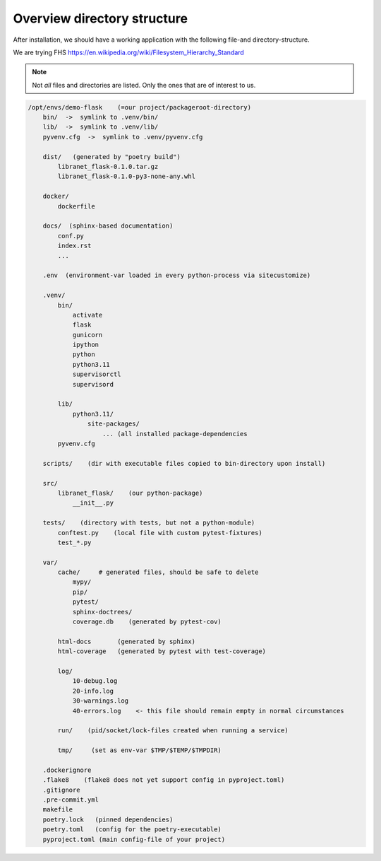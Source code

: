 Overview directory structure
============================
.. _dir-structure:

After installation, we should have a working application
with the following file-and directory-structure.

We are trying
FHS
https://en.wikipedia.org/wiki/Filesystem_Hierarchy_Standard

.. note::

  Not *all* files and directories are listed. Only the
  ones that are of interest to us.


.. code-block:: sh


  /opt/envs/demo-flask    (=our project/packageroot-directory)
      bin/  ->  symlink to .venv/bin/
      lib/  ->  symlink to .venv/lib/
      pyvenv.cfg  ->  symlink to .venv/pyvenv.cfg

      dist/   (generated by "poetry build")
          libranet_flask-0.1.0.tar.gz
          libranet_flask-0.1.0-py3-none-any.whl

      docker/
          dockerfile

      docs/  (sphinx-based documentation)
          conf.py
          index.rst
          ...

      .env  (environment-var loaded in every python-process via sitecustomize)

      .venv/
          bin/
              activate
              flask
              gunicorn
              ipython
              python
              python3.11
              supervisorctl
              supervisord

          lib/
              python3.11/
                  site-packages/
                      ... (all installed package-dependencies
          pyvenv.cfg

      scripts/    (dir with executable files copied to bin-directory upon install)

      src/
          libranet_flask/    (our python-package)
              __init__.py

      tests/    (directory with tests, but not a python-module)
          conftest.py    (local file with custom pytest-fixtures)
          test_*.py

      var/
          cache/     # generated files, should be safe to delete
              mypy/
              pip/
              pytest/
              sphinx-doctrees/
              coverage.db    (generated by pytest-cov)

          html-docs       (generated by sphinx)
          html-coverage   (generated by pytest with test-coverage)

          log/
              10-debug.log
              20-info.log
              30-warnings.log
              40-errors.log    <- this file should remain empty in normal circumstances

          run/    (pid/socket/lock-files created when running a service)

          tmp/     (set as env-var $TMP/$TEMP/$TMPDIR)

      .dockerignore
      .flake8    (flake8 does not yet support config in pyproject.toml)
      .gitignore
      .pre-commit.yml
      makefile
      poetry.lock   (pinned dependencies)
      poetry.toml   (config for the poetry-executable)
      pyproject.toml (main config-file of your project)
